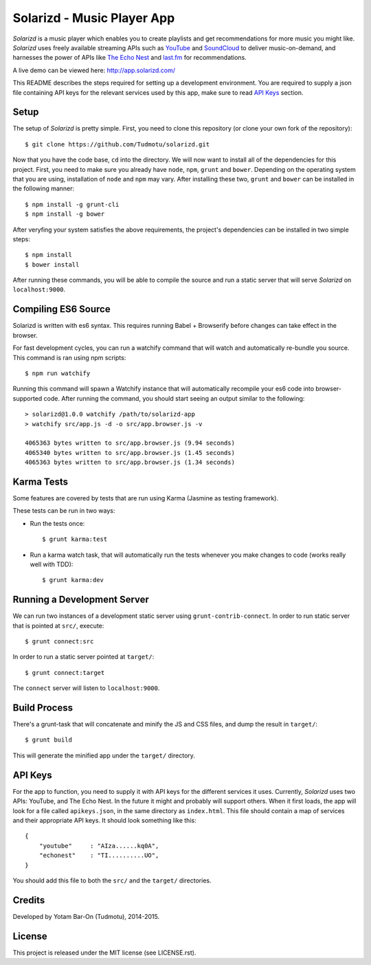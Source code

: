 ============================================================
Solarizd - Music Player App
============================================================

*Solarizd* is a music player which enables you to create playlists and get
recommendations for more music you might like. *Solarizd* uses freely available
streaming APIs such as `YouTube`_ and `SoundCloud`_ to deliver music-on-demand, and
harnesses the power of APIs like `The Echo Nest`_ and `last.fm`_ for recommendations.

A live demo can be viewed here: http://app.solarizd.com/

.. _YouTube: http://youtube.com
.. _SoundCloud: http://soundcloud.com
.. _`The Echo Nest`: http://the.echonest.com
.. _`last.fm`: http://last.fm

This README describes the steps required for setting up a development
environment. You are required to supply a json file containing API keys for
the relevant services used by this app, make sure to read `API Keys`_ section.


Setup
---------------------
The setup of *Solarizd* is pretty simple. First, you need to clone this
repository (or clone your own fork of the repository)::

    $ git clone https://github.com/Tudmotu/solarizd.git

Now that you have the code base, ``cd`` into the directory. We will now want to
install all of the dependencies for this project. First, you need to make sure you
already have ``node``, ``npm``, ``grunt`` and ``bower``. Depending on the
operating system that you are using, installation of ``node`` and ``npm`` may
vary. After installing these two, ``grunt`` and ``bower`` can be installed in
the following manner::

    $ npm install -g grunt-cli
    $ npm install -g bower

After veryfing your system satisfies the above requirements, the project's
dependencies can be installed in two simple steps::

    $ npm install
    $ bower install

After running these commands, you will be able to compile the source and run a
static server that will serve *Solarizd* on ``localhost:9000``.


Compiling ES6 Source
--------------------
Solarizd is written with es6 syntax. This requires running Babel + Browserify
before changes can take effect in the browser.

For fast development cycles, you can run a watchify command that will watch and
automatically re-bundle you source. This command is ran using npm scripts::

    $ npm run watchify

Running this command will spawn a Watchify instance that will automatically
recompile your es6 code into browser-supported code. After running the command,
you should start seeing an output similar to the following::

    > solarizd@1.0.0 watchify /path/to/solarizd-app
    > watchify src/app.js -d -o src/app.browser.js -v

    4065363 bytes written to src/app.browser.js (9.94 seconds)
    4065340 bytes written to src/app.browser.js (1.45 seconds)
    4065363 bytes written to src/app.browser.js (1.34 seconds)


Karma Tests
-----------
Some features are covered by tests that are run using Karma (Jasmine
as testing framework).

These tests can be run in two ways:

- Run the tests once::

    $ grunt karma:test

- Run a karma watch task, that will automatically run the
  tests whenever you make changes to code (works really well with TDD)::

    $ grunt karma:dev


Running a Development Server
----------------------------

We can run two instances of a development static server using
``grunt-contrib-connect``. In order to run static server that is pointed at
``src/``, execute::

    $ grunt connect:src

In order to run a static server pointed at ``target/``::

    $ grunt connect:target

The ``connect`` server will listen to ``localhost:9000``.


Build Process
---------------------

There's a grunt-task that will concatenate and minify the JS and CSS files,
and dump the result in ``target/``::

    $ grunt build

This will generate the minified app under the ``target/`` directory.


API Keys
---------------------

For the app to function, you need to supply it with API keys for the different
services it uses. Currently, *Solarizd* uses two APIs: YouTube, and The Echo Nest.
In the future it might and probably will support others. When it first loads,
the app will look for a file called ``apikeys.json``, in the same directory as
``index.html``. This file should contain a map of services and their appropriate
API keys. It should look something like this::

    {
        "youtube"     : "AIza......kq0A",
        "echonest"    : "TI..........UO",
    }

You should add this file to both the ``src/`` and the ``target/`` directories.


Credits
----------

Developed by Yotam Bar-On (Tudmotu), 2014-2015.


License
----------

This project is released under the MIT license (see LICENSE.rst).
